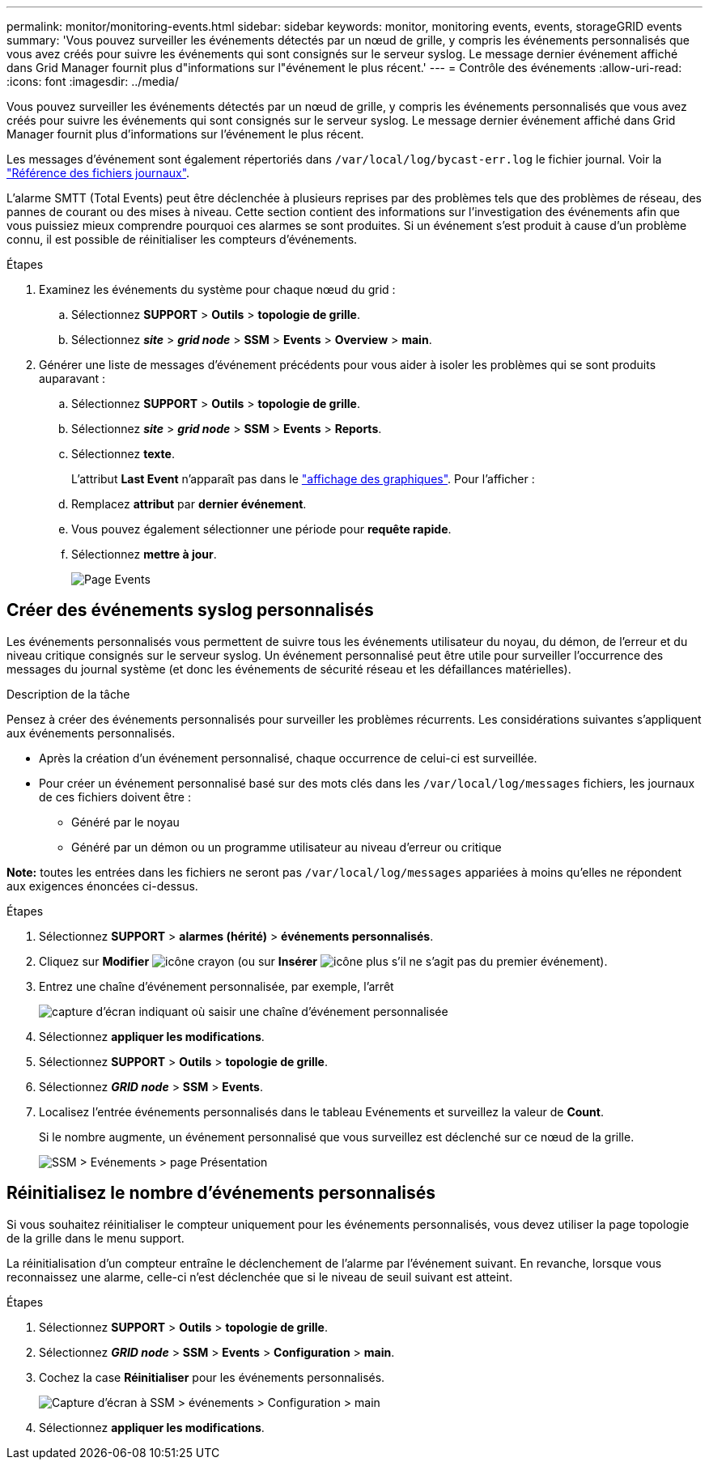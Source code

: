 ---
permalink: monitor/monitoring-events.html 
sidebar: sidebar 
keywords: monitor, monitoring events, events, storageGRID events 
summary: 'Vous pouvez surveiller les événements détectés par un nœud de grille, y compris les événements personnalisés que vous avez créés pour suivre les événements qui sont consignés sur le serveur syslog. Le message dernier événement affiché dans Grid Manager fournit plus d"informations sur l"événement le plus récent.' 
---
= Contrôle des événements
:allow-uri-read: 
:icons: font
:imagesdir: ../media/


[role="lead"]
Vous pouvez surveiller les événements détectés par un nœud de grille, y compris les événements personnalisés que vous avez créés pour suivre les événements qui sont consignés sur le serveur syslog. Le message dernier événement affiché dans Grid Manager fournit plus d'informations sur l'événement le plus récent.

Les messages d'événement sont également répertoriés dans `/var/local/log/bycast-err.log` le fichier journal. Voir la link:logs-files-reference.html["Référence des fichiers journaux"].

L'alarme SMTT (Total Events) peut être déclenchée à plusieurs reprises par des problèmes tels que des problèmes de réseau, des pannes de courant ou des mises à niveau. Cette section contient des informations sur l'investigation des événements afin que vous puissiez mieux comprendre pourquoi ces alarmes se sont produites. Si un événement s'est produit à cause d'un problème connu, il est possible de réinitialiser les compteurs d'événements.

.Étapes
. Examinez les événements du système pour chaque nœud du grid :
+
.. Sélectionnez *SUPPORT* > *Outils* > *topologie de grille*.
.. Sélectionnez *_site_* > *_grid node_* > *SSM* > *Events* > *Overview* > *main*.


. Générer une liste de messages d'événement précédents pour vous aider à isoler les problèmes qui se sont produits auparavant :
+
.. Sélectionnez *SUPPORT* > *Outils* > *topologie de grille*.
.. Sélectionnez *_site_* > *_grid node_* > *SSM* > *Events* > *Reports*.
.. Sélectionnez *texte*.
+
L'attribut *Last Event* n'apparaît pas dans le link:using-charts-and-reports.html["affichage des graphiques"]. Pour l'afficher :

.. Remplacez *attribut* par *dernier événement*.
.. Vous pouvez également sélectionner une période pour *requête rapide*.
.. Sélectionnez *mettre à jour*.
+
image::../media/events_report.gif[Page Events]







== Créer des événements syslog personnalisés

Les événements personnalisés vous permettent de suivre tous les événements utilisateur du noyau, du démon, de l'erreur et du niveau critique consignés sur le serveur syslog. Un événement personnalisé peut être utile pour surveiller l'occurrence des messages du journal système (et donc les événements de sécurité réseau et les défaillances matérielles).

.Description de la tâche
Pensez à créer des événements personnalisés pour surveiller les problèmes récurrents. Les considérations suivantes s'appliquent aux événements personnalisés.

* Après la création d'un événement personnalisé, chaque occurrence de celui-ci est surveillée.
* Pour créer un événement personnalisé basé sur des mots clés dans les `/var/local/log/messages` fichiers, les journaux de ces fichiers doivent être :
+
** Généré par le noyau
** Généré par un démon ou un programme utilisateur au niveau d'erreur ou critique




*Note:* toutes les entrées dans les fichiers ne seront pas `/var/local/log/messages` appariées à moins qu'elles ne répondent aux exigences énoncées ci-dessus.

.Étapes
. Sélectionnez *SUPPORT* > *alarmes (hérité)* > *événements personnalisés*.
. Cliquez sur *Modifier* image:../media/icon_nms_edit.gif["icône crayon"] (ou sur *Insérer* image:../media/icon_nms_insert.gif["icône plus"] s'il ne s'agit pas du premier événement).
. Entrez une chaîne d'événement personnalisée, par exemple, l'arrêt
+
image::../media/custom_events.png[capture d'écran indiquant où saisir une chaîne d'événement personnalisée]

. Sélectionnez *appliquer les modifications*.
. Sélectionnez *SUPPORT* > *Outils* > *topologie de grille*.
. Sélectionnez *_GRID node_* > *SSM* > *Events*.
. Localisez l'entrée événements personnalisés dans le tableau Evénements et surveillez la valeur de *Count*.
+
Si le nombre augmente, un événement personnalisé que vous surveillez est déclenché sur ce nœud de la grille.

+
image::../media/custom_events_count.png[SSM > Evénements > page Présentation]





== Réinitialisez le nombre d'événements personnalisés

Si vous souhaitez réinitialiser le compteur uniquement pour les événements personnalisés, vous devez utiliser la page topologie de la grille dans le menu support.

La réinitialisation d'un compteur entraîne le déclenchement de l'alarme par l'événement suivant. En revanche, lorsque vous reconnaissez une alarme, celle-ci n'est déclenchée que si le niveau de seuil suivant est atteint.

.Étapes
. Sélectionnez *SUPPORT* > *Outils* > *topologie de grille*.
. Sélectionnez *_GRID node_* > *SSM* > *Events* > *Configuration* > *main*.
. Cochez la case *Réinitialiser* pour les événements personnalisés.
+
image::../media/custom_events_reset.gif[Capture d'écran à SSM > événements > Configuration > main]

. Sélectionnez *appliquer les modifications*.

